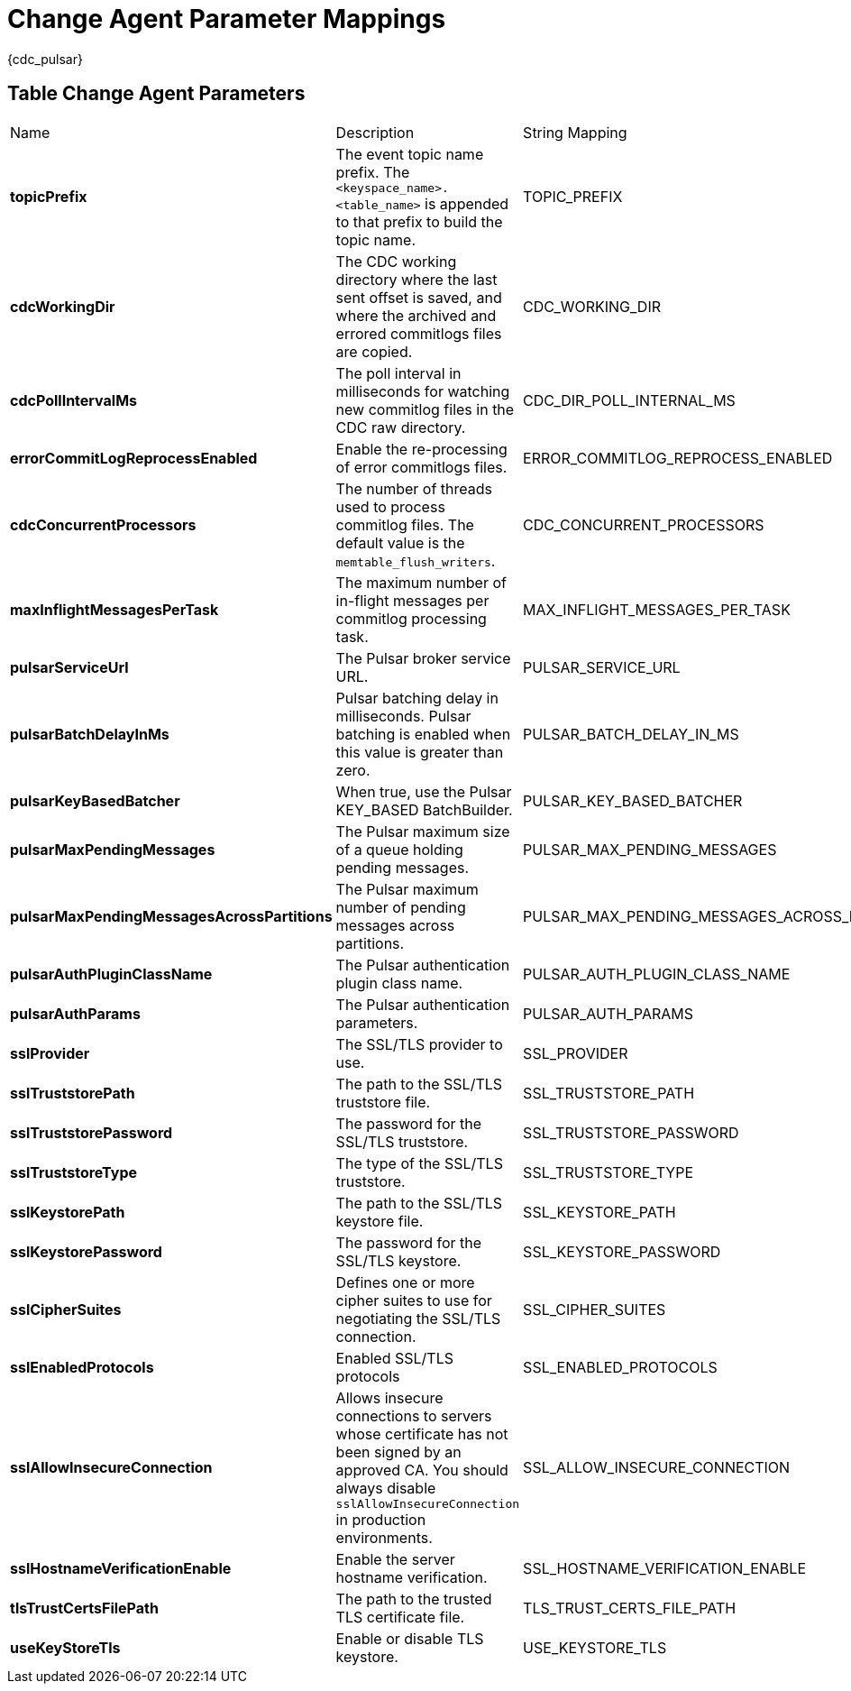 = Change Agent Parameter Mappings

{cdc_pulsar} 

== Table Change Agent Parameters

[cols="2,3,1"]
[%autowidth]
|===
|Name | Description | String Mapping
| *topicPrefix*
| The event topic name prefix. The `<keyspace_name>.<table_name>` is appended to that prefix to build the topic name.
| TOPIC_PREFIX


| *cdcWorkingDir*
| The CDC working directory where the last sent offset is saved, and where the archived and errored commitlogs files are copied.
| CDC_WORKING_DIR


| *cdcPollIntervalMs*
| The poll interval in milliseconds for watching new commitlog files in the CDC raw directory.
| CDC_DIR_POLL_INTERNAL_MS


| *errorCommitLogReprocessEnabled*
| Enable the re-processing of error commitlogs files.
| ERROR_COMMITLOG_REPROCESS_ENABLED


| *cdcConcurrentProcessors*
| The number of threads used to process commitlog files. The default value is the `memtable_flush_writers`.
| CDC_CONCURRENT_PROCESSORS


| *maxInflightMessagesPerTask*
| The maximum number of in-flight messages per commitlog processing task.
| MAX_INFLIGHT_MESSAGES_PER_TASK


| *pulsarServiceUrl*
| The Pulsar broker service URL.
| PULSAR_SERVICE_URL


| *pulsarBatchDelayInMs*
| Pulsar batching delay in milliseconds. Pulsar batching is enabled when this value is greater than zero.
| PULSAR_BATCH_DELAY_IN_MS


| *pulsarKeyBasedBatcher*
| When true, use the Pulsar KEY_BASED BatchBuilder.
| PULSAR_KEY_BASED_BATCHER


| *pulsarMaxPendingMessages*
| The Pulsar maximum size of a queue holding pending messages.
| PULSAR_MAX_PENDING_MESSAGES


| *pulsarMaxPendingMessagesAcrossPartitions*
| The Pulsar maximum number of pending messages across partitions.
| PULSAR_MAX_PENDING_MESSAGES_ACROSS_PARTITIONS


| *pulsarAuthPluginClassName*
| The Pulsar authentication plugin class name.
| PULSAR_AUTH_PLUGIN_CLASS_NAME


| *pulsarAuthParams*
| The Pulsar authentication parameters.
| PULSAR_AUTH_PARAMS


| *sslProvider*
| The SSL/TLS provider to use.
| SSL_PROVIDER


| *sslTruststorePath*
| The path to the SSL/TLS truststore file.
| SSL_TRUSTSTORE_PATH


| *sslTruststorePassword*
| The password for the SSL/TLS truststore.
| SSL_TRUSTSTORE_PASSWORD


| *sslTruststoreType*
| The type of the SSL/TLS truststore.
| SSL_TRUSTSTORE_TYPE


| *sslKeystorePath*
| The path to the SSL/TLS keystore file.
| SSL_KEYSTORE_PATH


| *sslKeystorePassword*
| The password for the SSL/TLS keystore.
| SSL_KEYSTORE_PASSWORD


| *sslCipherSuites*
| Defines one or more cipher suites to use for negotiating the SSL/TLS connection.
| SSL_CIPHER_SUITES


| *sslEnabledProtocols*
| Enabled SSL/TLS protocols
| SSL_ENABLED_PROTOCOLS


| *sslAllowInsecureConnection*
| Allows insecure connections to servers whose certificate has not been signed by an approved CA. You should always disable `sslAllowInsecureConnection` in production environments.
| SSL_ALLOW_INSECURE_CONNECTION


| *sslHostnameVerificationEnable*
| Enable the server hostname verification.
| SSL_HOSTNAME_VERIFICATION_ENABLE


| *tlsTrustCertsFilePath*
| The path to the trusted TLS certificate file.
| TLS_TRUST_CERTS_FILE_PATH


| *useKeyStoreTls*
| Enable or disable TLS keystore.
| USE_KEYSTORE_TLS

|===

